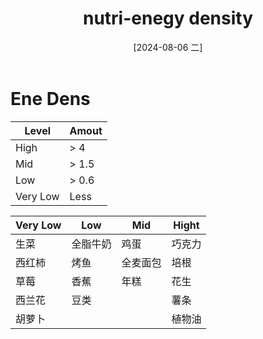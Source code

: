:PROPERTIES:
:ID:       d4875233-1dbb-49fb-b99b-16ae67d8babb
:END:
#+title: nutri-enegy density
#+date: [2024-08-06 二]
#+last_modified:  


* Ene Dens
|----------+-------|
| Level    | Amout |
|----------+-------|
| High     | > 4   |
|----------+-------|
| Mid      | > 1.5 |
|----------+-------|
| Low      | > 0.6 |
|----------+-------|
| Very Low | Less  |
|----------+-------|

| Very Low | Low    | Mid    | Hight |
|----------+--------+--------+-------|
| 生菜      | 全脂牛奶 | 鸡蛋    | 巧克力  |
|----------+--------+--------+-------|
| 西红柿     | 烤鱼    | 全麦面包 | 培根   |
|----------+--------+--------+-------|
| 草莓      | 香蕉    | 年糕    | 花生   |
|----------+--------+--------+-------|
| 西兰花     | 豆类    |        | 薯条   |
|----------+--------+--------+-------|
| 胡萝卜     |        |        | 植物油  |
|----------+--------+--------+-------|
